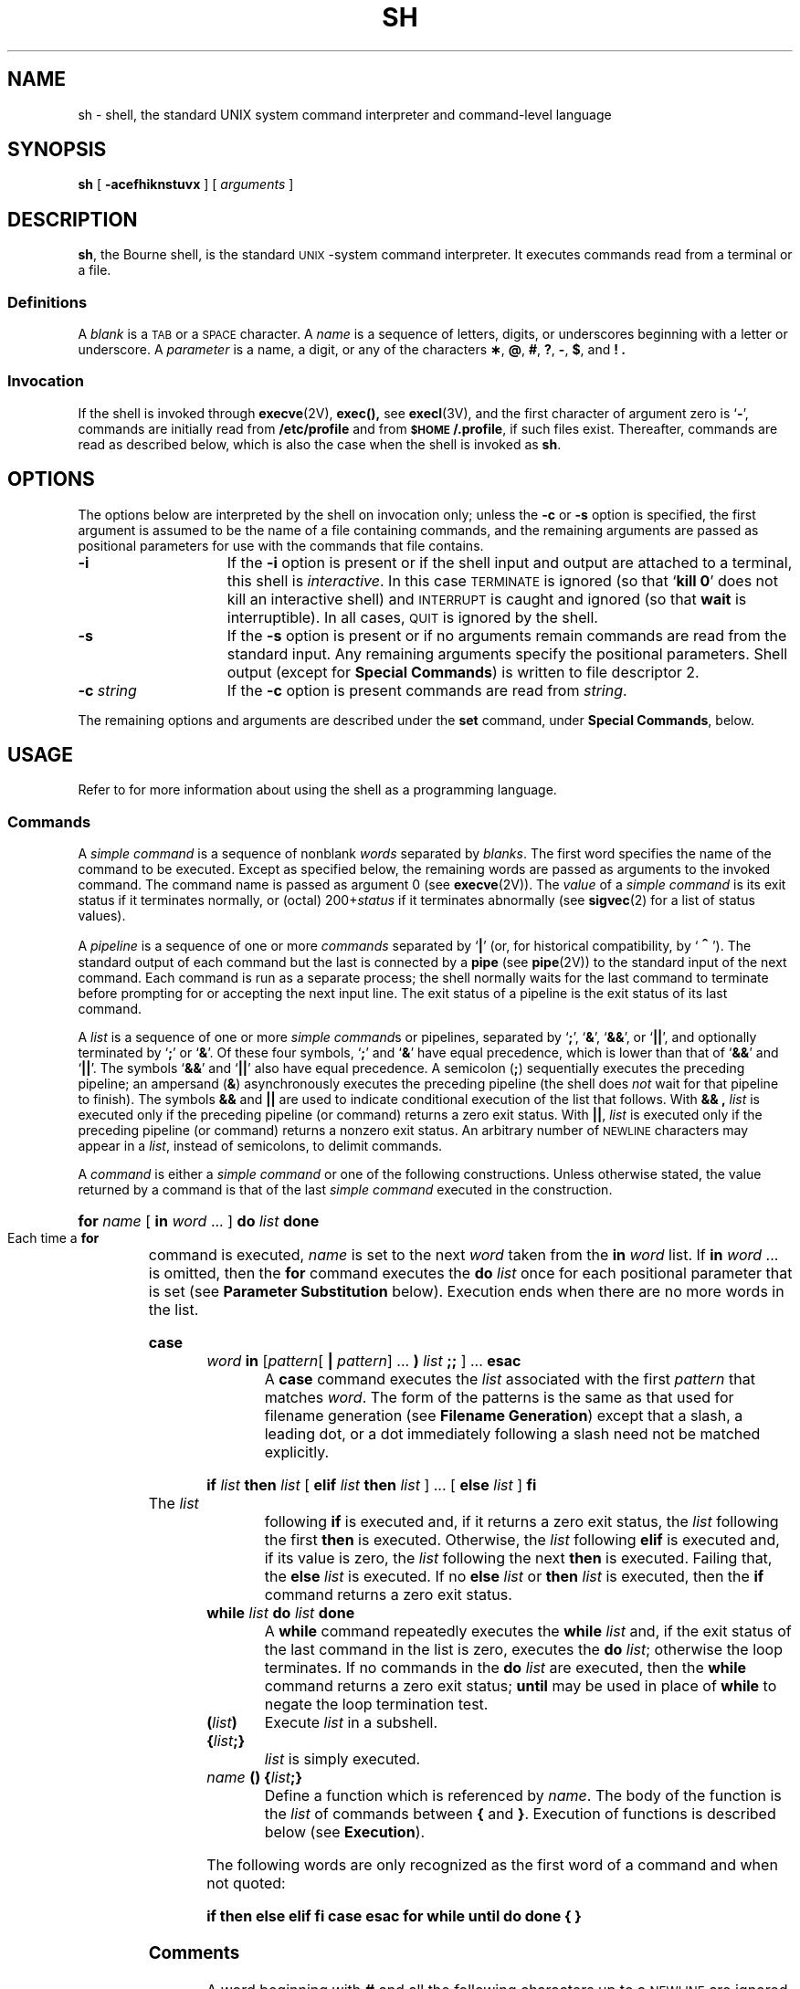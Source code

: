 .\" @(#)sh.1 1.1 92/07/30 SMI; from S5R3
.ds OK [\|
.ds CK \|]
.TH SH 1 "2 October 1989"
.SH NAME
sh \- shell, the standard UNIX system command interpreter and command-level language
.SH SYNOPSIS
.B sh
[
.\".B \-acefhiknrstuvx
.B \-acefhiknstuvx
] [ 
.I arguments
]
.IX  "sh command"  ""  "\fLsh\fP command, Bourne shell"  ""  PAGE START
.IX  "Bourne shell"  ""  "Bourne shell, \fLsh\fP"  ""  PAGE START
.SH DESCRIPTION
.LP
.BR sh ,
the Bourne shell, is the standard 
.SM UNIX\s0-system
command interpreter.  It executes commands read from a terminal or a 
file.
.SS Definitions
A
.I blank
is a 
.SM TAB
or a 
.SM SPACE
character.
A
.I name
is a sequence of letters, digits, or underscores beginning with a letter
or underscore.  A
.I parameter
is a name, a digit, or any of the characters
.BR \(** ,
.BR @ ,
.BR # ,
.BR ? ,
.BR \- ,
.BR $ ,
and
.BR !\ .
.SS Invocation
If the shell is invoked through
.BR execve (2V),
.BR exec(\|),
see
.BR execl (3V),
and the first character of argument zero
is
.RB ` \- ',
commands are initially read from
.B /etc/profile
and from
.BR \s-1$HOME\s0/.profile ,
if such files exist.
Thereafter, commands are read as described below, which
is also the case when the shell is invoked as
.BR sh .
.SH OPTIONS
The options below are interpreted by the shell on invocation only; 
unless the 
.B \-c
or
.B \-s
option is specified, the first argument is assumed to be the
name of a file containing commands, and the remaining
arguments are passed as positional parameters
for use with the commands that file contains.
.TP 15
.B \-i
If the
.B \-i
option is present or
if the shell input and output are attached to a terminal,
this shell is
.IR interactive .
In this case
.SM TERMINATE
is ignored (so that
.RB ` "kill 0" '
does not kill an interactive shell) and
.SM INTERRUPT
is caught and ignored (so that
.B wait
is interruptible).
In all cases,
.SM QUIT
is ignored by the shell.
.TP
.B \-s
If the
.B \-s
option is present or if no arguments remain
commands are read from the standard input.
Any remaining arguments specify the positional parameters.
Shell output (except for 
.BR "Special Commands" )
is written to file descriptor 2.
.TP
.BI \-c " string"
If the
.B \-c
option is present
commands are read from
.IR string .
.LP
The remaining options and arguments are described under the
.B set
command, under
.BR "Special Commands" ,
below.
.SH USAGE
Refer to 
.TX DMBG
for more information about using the shell as a programming
language.
.SS Commands
.LP
A
.I simple command
is a sequence of nonblank
.I words
separated by
.IR blanks .
The first word specifies the name of the command to
be executed.  Except as specified below,
the remaining words are passed as arguments
to the invoked command.
The command name is passed as argument 0 (see
.BR execve (2V)).
The
.I value
of a
.I simple command
is its exit status
if it terminates normally, or (octal)
.RI 200+ status
if it terminates abnormally (see
.BR sigvec (2)
for a list of status values).
.LP
A
.I pipeline
is a sequence of one or more
.I commands
separated by
.RB ` | '
(or, for historical compatibility, by
.RB ` \s+2^\s0 ').
The standard output of each command but the last
is connected by a
.B pipe
(see
.BR pipe (2V))
to the standard input of the next command.
Each command is run as a separate process;
the shell normally waits for the last command to terminate
before prompting for or accepting the next input line.
The exit status of a pipeline is the exit status of its last command.
.br
.ne 11
.LP
A
.I list
is a sequence of one or more
.IR "simple command" s
or pipelines, separated by
.RB ` ; ',
.RB ` & ',
.RB ` && ',
or
.RB ` |\|| ',
and optionally terminated by
.RB ` ; '
or
.RB ` & '.
Of these four symbols,
.RB ` ; '
and
.RB ` & '
have equal precedence, which is lower than that of
.RB ` && '
and
.RB ` |\|| '.
The symbols
.RB ` && '
and
.RB ` |\|| '
also have equal precedence.
A semicolon
.RB ( ; )
sequentially executes the preceding pipeline; an ampersand
.RB ( & )
asynchronously executes the preceding pipeline (the shell does
.I not
wait for that pipeline to finish).  The symbols
.B &&
and
.B |\||
are used to indicate conditional execution of the list that follows.
With
.B && ,
.I list
is executed only if the preceding pipeline (or
command) returns a zero exit status.  With
.BR |\|| ,
.I list
is executed only if the preceding pipeline (or
command) returns a nonzero exit status.  
An arbitrary number of 
.SM NEWLINE
characters may appear in a
.IR list ,
instead of semicolons, to delimit commands.
.LP
.IX  "commands" "Bourne shell"  ""  ""  PAGE MAJOR
A
.I command
is either a
.I simple command
or one of the following 
constructions.  Unless otherwise stated, the value returned by a 
command is that of the last
.I simple command
executed in the construction.
.LP
.HP
.BI for " name \fR\*(OK " in " word \fR.\|.\|. \*(CK "
.BI do " list " done
.br
.IX  "for command"  ""  "\fLfor\fP command"
.IX  "Bourne shell commands"  "for command"  ""  "\fLfor\fP command"
Each time a
.B for
command is executed,
.I name
is set to the next
.I word
taken from the
.B in
.I word
list.
If
.BI in " word"
\&.\|.\|.
is omitted, then the
.B for
command executes the
.B do
.I list
once for each positional parameter
.IX  "do command"  ""  "\fLdo\fP command"
.IX  "Bourne shell commands"  "do command"  ""  "\fLdo\fP command"
.IX  "done command"  ""  "\fLdone\fP command"
.IX  "Bourne shell commands"  "done command"  ""  "\fLdone\fP commmand"
that is set (see
.B "Parameter Substitution"
below).
Execution ends when there are no more words in the list.
.HP
.BI case " word " in 
.RI \*(OK pattern \*(OK 
.B |
.IR pattern "\*(CK .\|.\|. "
.B )
.IB list " ;; "
.RB "\*(CK .\|.\|. " esac
.br
A
.B case
.IX  "case command"  ""  "\fLcase\fP command"
.IX  "Bourne shell commands"  "case command"  ""  "\fLcase\fP command"
command executes the
.I list
associated with the first
.I pattern
that matches
.IR word .
The form of the patterns is the same as that used for
filename generation (see 
.BR "Filename Generation" )
except that a slash, a leading dot, or a dot immediately
following a slash need not be matched explicitly.
.IX  "esac command"  ""  "\fLesac\fP command"
.IX  "Bourne shell commands"  "esac command"  ""  "\fLesac\fP command"
.HP
.BI if " list " then " list \fR\*(OK "
.BI elif " list " then " list \fR\*(CK .\|.\|. \*(OK "
.BI else " list \fR\*(CK " fi
.br
The
.IX  "if command"  ""  "\fLif\fP command"
.IX  "Bourne shell commands"  "if command"  ""  "\fLif\fP command"
.I list
following
.B if
is executed and, if it returns a zero exit status, the
.I list
following the first
.B then
.IX  "then command"  ""  "\fLthen\fP command"
.IX  "Bourne shell commands"  "then command"  ""  "\fLthen\fP command"
is executed.  Otherwise, the
.I list
following 
.B elif
.IX  "elif command"  ""  "\fLelif\fP command"
.IX  "Bourne shell commands"  "elif command"  ""  "\fLelif\fP command"
is executed and, if its value is zero, the
.I list
following the next
.B then
is executed.  Failing that, the
.B else
.IX  "else command"  ""  "\fLelse\fP command"
.IX  "Bourne shell commands"  "else command"  ""  "\fLelse\fP command"
.I list
is executed.  If no
.B else
.I list
or
.B then
.I list
is executed, then the
.B if
command returns a zero exit status.
.IX  "fi command"  ""  "\fLfi\fP command"
.IX  "Bourne shell commands"  "fi command"  ""  "\fLfi\fP command"
.TP
.BI while " list " do " list " done
A
.B while
.IX  "while command"  ""  "\fLwhile\fP command"
.IX  "Bourne shell commands"  "while command"  ""  "\fLwhile\fP command"
command repeatedly executes the
.B while
.I list
and, if the exit status of the last command in the list is zero, executes
the
.B do
.IR list ;
otherwise the loop terminates.  If no commands in the
.B do
.I list
are executed, then the
.B while
command returns a zero exit status;
.B until
.IX  "until command"  ""  "\fLuntil\fP command"
.IX  "Bourne shell commands"  "until command"  ""  "\fLuntil\fP command"
may be used in place of
.B while
to negate the loop termination test.
.ne 4
.TP
.BI ( \|list\| )
Execute
.I list
in a subshell.
.TP
.BI { \|list ;}
.I list
is simply executed.
.TP
.IB name " () {" list ;}
.IX  "functions, Bourne shell"
.IX  "Bourne shell functions"
.IX  "shell functions, Bourne"
Define a function which is referenced by
.IR name .
The body of the function is the
.I list
of commands between
.BR { " and " } "."
Execution of functions is described below (see
.BR Execution ).
.LP
The following words
are only recognized as the first word of a command and when not quoted:
.if t .RS
.LP
.B
.if n if then else elif fi case esac for while until do done { }
.if t if  then  else  elif  f\&i  case  esac  for  while  until  do  done  {  }
.if t .RE
.SS Comments
A word beginning with
.B #
and all the following characters up to a 
.SM NEWLINE
are ignored.
.SS Command Substitution
.LP
The shell reads commands from the string between two grave accents
(\fB``\fP)
and the standard output from these commands may
be used as all or part of a word.  Trailing
.SM NEWLINE
characters from the standard output are removed.
.LP
No interpretation is done on the string before the string is
read, except to remove backslashes
.RB ( \|\e\| )
used to escape other characters.  Backslashes
may be used to escape a grave accent
(\fB`\fP)
or another backslash
.RB ( \|\e\| )
and are removed before the command string is read.
Escaping grave accents allows nested command substitution.
If the command substitution lies within a pair of double
quotes
(\fB" .\|.\|.\|` .\|.\|.\|` .\|.\|. "\fP),
a backslash used to escape a double quote
(\fB\e"\fP)
will be removed; otherwise, it will be left intact.
.br
.ne 7
.LP
If a backslash is used to escape a
.SM NEWLINE
character
(\fB\e\s-1NEWLINE\s0\fP),
both the backslash and the
.SM NEWLINE
are removed
(see
.BR Quoting ,
later).
In addition, backslashes used to escape dollar signs
(\fB\e$\fP)
are removed.
Since no interpretation is done on the command string before
it is read, inserting a backslash to escape a dollar
sign has no effect.
Backslashes that precede characters other than
.BR \e ,
.BR ` ,
\fB"\fP,
.BR \s-1NEWLINE\s0 ,
and
.B $
are left intact when the command string is read.
.SS Parameter Substitution
The character
.B $
is used to introduce substitutable 
.IR parameters .
There are two types of parameters,
positional and keyword.
If
.I parameter
is a digit, it is a positional parameter.
Positional parameters may be assigned values by
.BR set .
Keyword parameters (also known as variables)
may be assigned values by writing:
.RS
.LP
.IB name = value
\*(OK
.IB name = value
\*(CK .\|.\|.
.RE
.LP
Pattern-matching is not performed on
.IR value .
There cannot be a function and a variable with the same
.IR name .
.LP
.PD 0
.TP
.BI ${ \|parameter\| }
The value, if any, of the parameter is substituted.
The braces are required only when
.I parameter
is followed by a letter, digit, or underscore
that is not to be interpreted as part of its name.
If
.I parameter
is
.RB ` \(** '
or
.RB ` @ ',
all the positional
parameters, starting with
.BR $1 ,
are substituted
(separated by
.SM SPACE
characters).
Parameter
.B $0
is set from argument zero when the shell
is invoked.
.LP
If the colon
.RB ( : )
is omitted from the following expressions, the
shell only checks whether 
.I parameter
is set or not.
.TP
.BI ${ parameter :\- word }
If
.I parameter
is set and is nonnull, substitute its value;
otherwise substitute
.IR word .
.TP
.BI ${ parameter := word }
If
.I parameter
is not set or is null
set it to
.IR word ;
the value of the parameter is substituted.
Positional parameters may not be assigned to
in this way.
.TP
.BI ${ parameter :? word }
If
.I parameter
is set and is nonnull, substitute its value;
otherwise, print
.I word
and exit from the shell.
If
.I word
is omitted, the message
.RB ` "parameter null or not set" '
is printed.
.TP
.BI ${ parameter :+ word }
If
.I parameter
is set and is nonnull, substitute
.IR word ;
otherwise substitute nothing.
.PD
.LP
In the above,
.I word
is not evaluated unless it is
to be used as the substituted string,
so that, in the following example,
.B pwd
is executed only if
.B d
is not set or is null:
.RS
.LP
.BI "echo \|${" d ":\-`pwd`}"
.RE
.LP
The following parameters
are automatically set by the shell:
.RS
.TP
.B #
The number of positional parameters in decimal.
.PD 0
.TP
.B \-
Flags supplied to the shell on invocation or by
the
.B set
command.
.TP
.B ?
The decimal value returned by the last synchronously executed command.
.TP
.B $
The process number of this shell.
.TP
.B !
The process number of the last background command invoked.
.PD
.RE
.IX  "Bourne shell variables" "" "" "" PAGE START
.IX  "shell variables, in Bourne shell"  ""  ""  ""  PAGE START
.IX  variables "in Bourne shell"  ""  ""  ""  PAGE START
.LP
The following parameters
are used by the shell:
.RS
.TP 15
.SB HOME
.IX  "HOME variable"  ""  "\fLHOME\fP variable \(em \fLsh\fP"
.IX  "Bourne shell variables"  "HOME variable"  ""  "\fLHOME\fP variable"
The default argument (home directory) for the
.B cd
command.
.TP
.SB PATH
.IX  "PATH variable"  ""  "\fLPATH\fP variable \(em \fLsh\fP"
.IX  "Bourne shell variables"  "PATH variable"  ""  "\fLPATH\fP variable"
The search path for commands (see
.B Execution
below).
.\"The user may not change
.\".B \s-1PATH\s0
.\"if executing under
.\".IR rsh .
.TP
.SB CDPATH
.IX  "CDPATH variable"  ""  "\fLCDPATH\fP variable \(em \fLsh\fP"
.IX  "Bourne shell variables"  "CDPATH variable"  ""  "\fLCDPATH\fP variable"
The search path for the
.B cd
command.
.TP
.SB MAIL
.IX  "MAIL variable"  ""  "\fLMAIL\fP variable \(em \fLsh\fP"
.IX  "Bourne shell variables"  "MAIL variable"  ""  "\fLMAIL\fP variable"
If this parameter is set to the name of a mail file
.I and
the 
.SB MAILPATH
parameter is not set, the shell informs the user of the arrival of mail 
in the specified file.
.br
.ne 12
.TP
.SB MAILCHECK
.IX  "MAILCHECK variable"  ""  "\fLMAILCHECK\fP variable \(em \fLsh\fP"
.IX  "Bourne shell variables"  "MAILCHECK variable"  ""  "\fLMAILCHECK\fP variable"
This parameter specifies how often 
(in seconds) the shell
will check for the arrival of mail in the files specified by the
.SB MAILPATH
or
.SB MAIL
parameters.
The default value is 600 seconds (10 minutes).
If set to 0, the shell will check before each primary prompt.
.TP
.SB MAILPATH
.IX  "MAILPATH variable"  ""  "\fLMAILPATH\fP variable \(em \fLsh\fP"
.IX  "Bourne shell variables"  "MAILPATH variable"  ""  "\fLMAILPATH\fP variable"
A colon 
.RB ( : )
separated list of filenames.
If this parameter is set, the shell informs the user of the arrival of mail
in any of the specified files. 
Each filename can be followed by 
.B %
and a message that will be printed when the 
modification time changes.
The default message is
.RB ` "you have mail" '.
.TP
.B \s-1PS\s01
.IX  "PS1 variable"  ""  "\fLPS1\fP variable \(em \fLsh\fP"
.IX  "Bourne shell variables"  "PS1 variable"  ""  "\fLPS1\fP variable"
Primary prompt string, by default
.RB ` "$ \|" '.
.TP
.SB PS2
.IX  "PS2 variable"  ""  "\fLPS2\fP variable \(em \fLsh\fP"
.IX  "Bourne shell variables"  "PS2 variable"  ""  "\fLPS2\fP variable"
Secondary prompt string, by default
.RB ` "> \|" '.
.TP
.SB IFS
.IX  "IFS variable"  ""  "\fLIFS\fP variable \(em \fLsh\fP"
.IX  "Bourne shell variables"  "IFS variable"  ""  "\fLIFS\fP variable"
Internal field separators, normally
.SM SPACE\s0,
.SM TAB\s0,
and
.SM NEWLINE\s0.
.TP
.SB SHELL
.IX  "SHELL variable"  ""  "\fLSHELL\fP variable \(em \fLsh\fP"
.IX  "Bourne shell variables"  "SHELL variable"  ""  "\fLSHELL\fP variable"
When the shell is invoked, it scans the environment (see
.B Environment
below) for this name.
.RE
.LP
The shell gives default values to
.BR \s-1PATH\s0 ,
.BR \s-1PS\s01 ,
.BR \s-1PS\s02 ,
.SB MAILCHECK
and
.BR \s-1IFS\s0 .
.SB HOME
and
.SB MAIL
are set by
.BR login (1).
.IX  "Bourne shell variables" "" "" "" PAGE END
.IX  "shell variables, in Bourne shell"  ""  ""  ""  PAGE END
.IX  variables "in Bourne shell"  ""  ""  ""  PAGE END
.SS Blank Interpretation
.LP
After parameter and command substitution,
the results of substitution are scanned for internal field separator
characters (those found in
.BR \s-1IFS\s0 )
and split into distinct arguments where such characters are found.
Explicit null arguments (\fB""\fP or \fB''\fP) are retained.
Implicit null arguments
(those resulting from
.I parameters
that have no values) are removed.
.SS Input/Output
.LP
A command's input and output
may be redirected using a special notation interpreted by the shell.
The following may appear anywhere in a
.I simple command
or may precede or follow a
.I command
and are
.I not
passed on to the invoked command.
Note: parameter and command substitution occurs before
.I word
or
.I digit
is used.
.LP
.TP 14
.BI < word
Use file
.I word
as standard input (file descriptor 0).
.TP
.BI > word
Use file
.I word
as standard output (file descriptor 1).
If the file does not exist it is created;
otherwise, it is truncated to zero length.
.TP
.BI >\|> word
Use file
.I word
as standard output.
If the file exists output is appended to it (by first seeking to the
.SM EOF\s0);
otherwise, the file is created.
.TP
\fB<\|<\fP\*(OK\fB\-\fP\*(CK\fIword\fP
After parameter and command substitution is done on
.IR word ,
the shell input is read up to the first line that literally matches the resulting
.IR word ,
or to an
.SM EOF\s0.
If, however,
.RB ` \- '
is appended to:
.RS
.RS
.TP 4
\(bu
leading
.SM TAB
characters are stripped from
.I word
before the shell input is read
(but after parameter and command substitution is done on
.IR word ),
.br
.ne 3
.TP
\(bu
leading
.SM TAB
characters are stripped from
the shell input as it is read and before each line is compared with
.IR word ,
and
.TP
\(bu
shell input is read up to the first line that literally matches the resulting
.IR word ,
or to an
.SM EOF\s0.
.RE
.RE
.IP
If any character of
.I word
is quoted,
(see 
.BR Quoting ,
later),
no additional processing is done to the shell input.
If no characters of
.I word
are quoted:
.RS
.RS
.TP 4
\(bu
parameter and command substitution occurs,
.TP
\(bu
(escaped)
.BR \e \s-1NEWLINE\s0
is ignored, and
.TP
\(bu
.RB ` \e '
must be used to quote the characters
.RB ` \e ',
.RB ` $ ',
and
.RB ` ` '.
.RE
.RE
.LP
The resulting document becomes
the standard input.
.br
.ne 15
.TP
.BI <& digit
Use the file associated with file descriptor
.I digit
as standard input.
Similarly for the standard output using 
.BI >& digit\fR.
.TP
.B <&\-
The standard input is closed.
Similarly for the standard output using
.RB ` >&\- '.
.LP
If any of the above is preceded by a digit, the
file descriptor which will be associated with the file
is that specified
by the digit (instead of the default 0 or 1).
For example:
.RS
.LP
\&.\|.\|. \|2>&1
.RE
.LP
associates file descriptor 2 with the file currently associated with 
file descriptor 1.
.LP
The order in which redirections are specified is significant.
The shell evaluates redirections left-to-right.
For example:
.RS
.LP
\&.\|.\|. \|1>\fIxxx\fP 2>&1
.RE
.LP
first associates file descriptor 1 with file 
.IR xxx .
It associates file descriptor 2 with the file associated with file
descriptor 1 (namely, file
.IR xxx ).
If the order of redirections were reversed, file descriptor 2 would be associated 
with the terminal (assuming file descriptor 1 had been) and file descriptor 
1 would be associated with file 
.IR xxx .
.LP
Using the terminology introduced on the first page, under
.BR Commands ,
if a
.I command
is composed of several
.IR "simple commands" ,
redirection will be evaluated for the entire
.I command
before it is evaluated for each
.IR "simple command" .
That is, the shell evaluates redirection
for the entire
.IR list ,
then each
.I pipeline
within the
.IR list ,
then each
.I command
within each
.IR pipeline ,
then each
.I list
within each
.IR command .
.LP
If a command is followed by
.B &
the default standard input
for the command
is the empty file
.BR /dev/null .
Otherwise, the environment for the execution of a command contains the
file descriptors of the invoking shell as modified by
input/output specifications.
.SS Filename Generation
.LP
Before a command is executed,
each command
.I word
is scanned for the characters
.RB ` \(** ',
.RB ` ? ',
and
.RB ` \*(OK '.
If one of these characters appears
the word is regarded as a
.IR pattern .
The word is replaced with alphabetically sorted filenames that match the pattern.
If no filename is found that matches the pattern,
the word is left unchanged.
The character
.RB ` . '
at the start of a filename
or immediately following a
.RB ` / ',
as well as the character
.RB ` / '
itself,
must be matched explicitly.
.LP
.PD 0
.RS
.TP
.B \(**
Matches any string, including the null string.
.TP
.B ?
Matches any single character.
.br
.ne 4
.TP
.BR \*(OK .\|.\|. \*(CK
Matches any one of the enclosed characters.
A pair of characters separated by
.RB ` \- '
matches any
character lexically between the pair, inclusive.
If the first character following the opening 
.B \*(OK
is a
.B !
any character not enclosed is matched.
.PD
.RE
.SS Quoting
The following characters have a special meaning to the shell
and cause termination of a word unless quoted:
.RS
.LP
.B ";  &  (  )  |  ^  <  >  "
.SM NEWLINE\S*\ \ 
.SM SPACE\S*\ \ 
.SM TAB\S*\ \ 
.RE
.LP
A character may be
.I quoted
(made to stand for itself)
by preceding
it with a
backslash (\fB\e\fP) or inserting it between a pair of quote marks
(\fB''\fP or \fB""\fP).
During processing,
the shell may quote certain characters to prevent them from taking on
a special meaning.
Backslashes used to quote a single character are removed from the word before
the command is executed.
The pair
.BR \e \s-1NEWLINE\s0
is removed from a word before command and parameter substitution.
.br
.ne 20
.LP
All characters enclosed between a pair of single quote marks (\fB''\fP),
except a single quote,
are quoted by the shell.
Backslash has no special meaning inside a pair of single quotes.
A single quote may be quoted inside a pair of double quote marks
(for example, \fB"'"\fP).
.LP
Inside a pair of double quote marks
(\fB""\fP),
parameter and command substitution occurs and
the shell quotes the results to avoid blank interpretation and file name
generation.
If
.B $\(**
is within a pair of double quotes,
the positional parameters are substituted and quoted,
separated by quoted spaces
(\fB"$1 \|$2\fP \|.\|.\|.\fB"\fP);
however,
if
.B $@
is within a pair of double quotes,
the positional parameters are substituted and quoted,
separated by unquoted spaces
.B
\fR(\fB"$1"\|
.B
"$2"\|
\&.\|.\|.\| ).
.B \e
quotes the characters
.BR \e ,
.BR ` ,
\fB"\fP,
and
.BR $ .
The pair 
.BR \e \s-1NEWLINE\s0
is removed before parameter and command substitution.
If a backslash precedes characters other than
.BR \e ,
.BR ` ,
\fB"\fP,
.BR $ ,
and
.SM NEWLINE\s0,
then the backslash itself is quoted by the shell.
.SS Prompting
When used interactively,
the shell prompts with the value of
.B \s-1PS\s01
before reading a command.
If at any time a 
.SM RETURN
is typed and further input is needed
to complete a command, the secondary prompt
(the value of
.BR \s-1PS\s02)
is issued.
.SS Environment
The
.I environment
(see
.BR environ (5V))
is a list of name-value pairs that is passed to
an executed program in the same way as a normal argument list.
The shell interacts with the environment in several ways.
On invocation, the shell scans the environment
and creates a parameter for each name found,
giving it the corresponding value.
If the user modifies the value of any of these parameters
or creates new parameters,
none of these affects the environment
unless the
.B export
command is used to bind the shell's
parameter to the environment (see also 
.RB ` "set \-a" ').
A parameter may be removed from the environment
with the 
.B unset
command.
The environment seen by any executed command is thus composed
of any unmodified name-value pairs originally inherited by the shell,
minus any pairs removed by
.BR unset ,
plus any modifications or additions,
all of which must be noted in
.B export
commands.
.LP
The environment for any
.I simple command
may be augmented by prefixing it with one or more assignments to
parameters.
Thus:
.IP
.BI \s-1TERM\s0=450 \|cmd
.LP
and
.IP
.BI "(export \|\s-1TERM\s0; \|\s-1TERM\s0=450;" \|cmd )
.LP
are equivalent (as far as the execution of
.I cmd
is concerned).
.LP
If the
.B \-k
option is set,
.I all
keyword arguments are placed in the environment,
even if they occur after the command name.
The following
first prints
.B "a=b c"
and
.BR c :
.LP
.RS
.nf
.ft B
echo \|a=b \|c
set \|\-k
echo \|a=b \|c
.ft R
.fi
.RE
.SS Signals
The
.SM INTERRUPT
and
.SM QUIT
signals for an invoked
command are ignored if the command is followed by
.BR & ;
otherwise signals have the values
inherited by the shell from its parent
(but see also
the
.B trap
command below).
.SM INTERRUPT
is handled asynchronously.
.br
.ne 18
.SS Execution
Each time a command is executed, the above substitutions are
carried out.
If the command name matches one of the 
.B "Special Commands"
listed below, it is executed in the shell process.
If the command name does not match a
.BR "Special Command" ,
but matches the name of a defined function, the function is executed 
in the shell process
(note how this differs from the execution of shell procedures).
The positional parameters
.BR $1 ,
.BR $2 ,
\&.\|.\|.\|.
are set to the arguments of the function.
If the command name matches neither a
.B "Special Command"
nor the name of a defined function,
a new process is created and an attempt is made to
execute the command using
.BR execve (2V).
.LP
The shell parameter
.SB PATH
defines the search path for
the directory containing the command.
Alternative directory names are separated by
a colon
.RB ( : ).
The default path is
.B :/usr/ucb:/bin:/usr/bin
(specifying
.BR /usr/ucb ,
.BR /bin ,
and
.BR /usr/bin ,
in addition to the current directory).
Directories are searched in order.  The
current directory is specified by a null path name,
which can appear immediately after the equal sign
.RB ( \s-1PATH\s0=: \|.\|.\|.\|),
between the colon delimiters 
.RB (\|.\|.\|. \|:\|:\| \|.\|.\|.\|)
anywhere else in the path list,
or at the end of the path list
.RB (\|.\|.\|. \|:).
If the command name contains a
.B /
the search path is not used.
Otherwise, each directory in the path is searched for an executable 
file.  If the file has execute permission but is not an
binary executable (see
.BR a.out (5)
for details) or an executable script (with a first line beginning
with
.BR #! )
it is assumed to be a file containing shell commands,
and a subshell is spawned to read it.
A parenthesized command is also executed in
a subshell.
.LP
The location in the search path where a command was found is remembered by the
shell
(to help avoid unnecessary
.BR exec s
later).
If the command was found in a relative directory, its location must be 
re-determined whenever the current directory changes.
The shell forgets all remembered locations whenever the
.SB PATH
variable is changed or the
.RB ` "hash \-r" '
command is executed (see below).
.SS Special Commands
.IX  "Bourne shell commands"  "" "" "" PAGE MAJOR
.IX  "commands" "Bourne shell"  ""  ""  ""  PAGE START
.LP
Input/output redirection is now permitted for these commands.
File descriptor 1 is the default output location.
.LP
.TP 15
.B :
.IX  ": command" "" "\fL:\fR null command"
.IX  "Bourne shell commands"  ": command"  ""  "\fL:\fP command"
No effect; the command does nothing.  A zero exit code is returned.
.TP
.BI ".\| " filename
.IX  ". command" "" "\fL.\fP (dot) command"
.IX  "Bourne shell commands"  ". command"  ""  "\fL.\fP command"
Read and execute commands from
.I filename
and return.  The search path specified by
.SB PATH
is used to find the directory containing
.IR filename .
.TP
.BR break " \*(OK \fIn\fP \*(CK"
Exit from the enclosing
.B for
or
.IX  "break command"  ""  "\fLbreak\fP command"
.IX  "Bourne shell commands"  "break command"  ""  "\fLbreak\fP command"
.B while
loop, if any.  If
.I n
is specified break
.I n
levels.
.br
.ne 5
.TP
.BR continue " \*(OK \fIn\fP \*(CK"
.IX  "continue command"  ""  "\fLcontinue\fP command"
.IX  "Bourne shell commands"  "continue command"  ""  "\fLcontinue\fP command"
Resume the next iteration of the enclosing
.B for
or
.B while
loop.
If
.I n
is specified resume at the
.IR n 'th
enclosing loop.
.TP
.BR cd "[ \fIarg\fP ]"
.IX   "cd command" "" "\fLcd\fP command"
.IX  "Bourne shell commands"  "cd command"  ""  "\fLcd\fP command"
Change the current directory to
.IR argument .
The shell
parameter
.SB HOME
is the default
.IR argument .
The shell parameter
.SB CDPATH
defines the search path for
the directory containing 
.IR argument .
Alternative directory names are separated by
a colon
.RB ( : ).
The default path is
.SM NULL
(specifying the current directory).
Note: the current directory is specified by a null path name,
which can appear immediately after the equal sign
or between the colon delimiters anywhere else in the path list.
If 
.I argument
begins with a
.B /
the search path is not used.
Otherwise, each directory in the path is
searched for
.IR argument .
.\"The
.\".B cd
.\"command may not be executed by
.\".BR rsh .
.br
.ne 3
.TP
.BR echo " \*(OK \fIargument\fP .\|.\|. \*(CK"
.IX  "echo command"  ""  "\fLecho\fP command"
.IX  "Bourne shell commands"  "echo command"  ""  "\fLecho\fP command"
Echo arguments. See
.BR echo (1V) 
for usage and description.
.br
.ne 3
.TP
.BR eval " \*(OK \fIargument\fP .\|.\|. \*(CK"
.IX  "eval command" "" "\fLeval\fP command"
.IX  "Bourne shell commands"  "eval command"  ""  "\fLeval\fP command"
The arguments are read as input to the shell
and the resulting command(s) executed.
.TP
.BR exec " \*(OK \fIargument\fP .\|.\|. \*(CK"
.IX  "exec command" "" "\fLexec\fP command"
.IX  "Bourne shell commands"  "exec command"  ""  "\fLexec\fP command"
The command specified by
the arguments is executed in place of this shell
without creating a new process.
Input/output arguments may appear and, if no other
arguments are given, modify the shell's
input/output.
.br
.ne 18
.TP
.BR exit " \*(OK \fIn\fP \*(CK"
.IX  "exit command"  ""  "\fLexit\fP command"
.IX  "Bourne shell commands"  "exit command"  ""  "\fLexit\fP command"
Exit a shell with the exit status specified by
.IR n .
If
.I n
is omitted the exit status is that of the last command executed
(an
.SM EOF
will also cause the shell to exit.)
.TP
.BR export " \*(OK \fIname\fP .\|.\|. \*(CK"
.IX  "export command"  ""  "\fLexport\fP command"
.IX  "Bourne shell commands"  "export command"  ""  "\fLexport\fP command"
The given
.IR name s
are marked
for automatic export to the
.I environment
of subsequently-executed commands.
If no arguments are given,
variable names that have been marked for export during the current shell's execution
are listed.
(Variable names exported from a parent shell are listed only if they
have been exported again during the current shell's execution.)
Function names are
.I not
exported.
.TP
.B getopts
Use in shell scripts to
parse positional parameters and check for legal options.
See
.BR getopts (1)
for usage and description.
.TP
.BR hash " \*(OK " \-r " \*(CK \*(OK \fIname\fP .\|.\|. \*(CK"
.IX  "hash command"  ""  "\fLhash\fP command"
.IX  "Bourne shell commands"  "hash command"  ""  "\fLhash\fP command"
For each 
.IR name ,
the location in the search path of the command specified by 
.I name
is determined and remembered by the shell.
The 
.B \-r
option causes the shell to forget all remembered locations.
If no arguments are given, information about remembered commands is
presented.
.I hits
is the number of times a command has been invoked by the shell process.
.I cost
is a measure of the work required to locate a
command in the search path.
If a command is found in a \*(lqrelative\*(rq directory in the search path,
after changing to that directory,
the stored location
of that command is recalculated.
Commands for which this will be done are indicated by an asterisk (\fB\(**\fR)
adjacent to the
.I hits
information.
.I cost
will be incremented when the recalculation is done.
.TP
.BR login " \*(OK \fIargument\fP .\|.\|. \*(CK"
.IX  "login command"  ""  "\fLlogin\fP command"
.IX  "Bourne shell commands"  "login command"  ""  "\fLlogin\fP command"
Equivalent to
.RB ` "exec login \fIargument\fP" .\|.\|.\|.'
See
.BR login (1)
for usage and description.
.TP
.BR newgrp " \*(OK \fIargument\fP .\|.\|. \*(CK"
.IX  "newgrp command"  ""  "\fLnewgrp\fP command"
.IX  "Bourne shell commands"  "newgrp command"  ""  "\fLnewgrp\fP command"
Equivalent to
.RB ` "exec newgrp \fIargument\fP" .\|.\|.\|.'
See
.BR newgrp (1)
for usage and description.
.TP
.B pwd
.IX  "pwd command"  ""  "\fLpwd\fP command"
.IX  "Bourne shell commands"  "pwd command"  ""  "\fLpwd\fP command"
Print the current working directory.
See
.BR pwd (1)
for usage and description.
.TP
.BR read " \*(OK \fIname\fP .\|.\|. \*(CK"
.IX  "read command"  ""  "\fLread\fP command"
.IX  "Bourne shell commands"  "read command"  ""  "\fLread\fP command"
One line is read from the standard input and,
using the internal field separator,
.SB IFS
(normally a
.SM SPACE
or
.SM TAB
character),
to delimit word boundaries, the first
word is assigned to the first
.IR name ,
the second word
to the second
.IR name ,
etc., with leftover words assigned to the last
.IR name .
Lines can be continued using
.BR \e \s-1NEWLINE\s0.
Characters other than
.SM NEWLINE
can be quoted by preceding them with a backslash.
These backslashes are removed before words are assigned to
.IR names ,
and no interpretation is done on the character that follows the backslash.
The return code is
.B 0
unless an
.SM EOF
is encountered.
.br
.ne 5
.TP
.BR readonly " \*(OK \fIname\fP .\|.\|. \*(CK"
.IX  "readonly command"  ""  "\fLreadonly\fP command"
.IX  "Bourne shell commands"  "readonly command"  ""  "\fLreadonly\fP command"
The given
.IR name s
are marked
.I readonly
and the values of the these
.IR name s
may not be changed by subsequent assignment.
If no arguments are given, a list of all
.I readonly
names is printed.
.br
.ne 4
.TP
.BR return " \*(OK \fIn\fP \*(CK"
.IX  "return command"  ""  "\fLreturn\fP command"
.IX  "Bourne shell commands"  "return command"  ""  "\fLreturn\fP command"
Exit a function with the return value specified by
.IR n .
If
.I n 
is omitted, the return status is that of the last command executed.
.br
.ne 26
.TP
.BR set " \*(OK " \-aefhkntuvx\- " \*(OK \fIargument\fP .\|.\|. \*(CK \*(CK"
.IX  "set command"  ""  "\fLset\fP command"  ""
.IX  "Bourne shell commands"  "set command"  ""  "\fLset\fP command"
.RS
.TP
.B \-a
Mark variables which are modified or created for export.
.TP
.B \-e
Exit immediately if a command
exits with a nonzero exit status.
.TP
.B \-f
Disable filename generation.
.TP
.B \-h
Locate and remember function commands as functions are defined 
(function commands are normally located when the function is executed).
.TP
.B \-k
All keyword arguments are placed in the environment for a command,
not just those that precede the command name.
.TP
.B \-n
Read commands but do not execute them.
.TP
.B \-t
Exit after reading and executing one command.
.TP
.B \-u
Treat unset variables as an error when substituting.
.TP
.B \-v
Print shell input lines as they are read.
.TP
.B \-x
Print commands and their arguments as they are executed.
.TP
.B \(em
Do not change any of the options; useful in setting
.B $1
to
.RB ` \- '.
.LP
Using
.RB ` \+ '
rather than
.RB ` \- '
turns off these options.
These options can also be used upon invocation of the shell.
The current set of options may be found in
.RB ` $\- '.
The remaining arguments are positional
parameters and are assigned, in order, to
.BR $1 ,
.BR $2 ,
and so on.  If no arguments are given, the values
of all names are printed.
.RE
.
.TP
.BR shift " \*(OK \fIn\fP \*(CK"
.IX  "shift command"  ""  "\fLshift\fP command"
.IX  "Bourne shell commands"  "shift command"  ""  "\fLshift\fP command"
The positional parameters are shifted to the left, from position
.IR n +1
to position 1, and so on.  Previous values for 
.B $1
through
.BI $ n
are discarded.
If
.I n
is not given, it is assumed to be 1.
.TP
.B test
.IX  "test command"  ""  "\fLtest\fP command"
.IX  "Bourne shell commands"  "test command"  ""  "\fLtest\fP command"
Evaluate conditional expressions. See
.BR test (1V)
for usage and description.
.TP
.B times
.IX  "times command"  ""  "\fLtimes\fP command"
.IX  "Bourne shell commands"  "times command"  ""  "\fLtimes\fP command"
Print the accumulated user and system times for processes
run from the shell.
.br
.ne 9
.TP
.BR trap " \*(OK \fIarg\fP \*(CK \*(OK \fIn\fP \*(CK .\|.\|."
.IX  "trap command"  ""  "\fLtrap\fP command"
.IX  "Bourne shell commands"  "trap command"  ""  "\fLtrap\fP command"
The command
.I arg
is to be read and executed when the shell
receives signal(s)
.IR n .
(Note:
.I arg
is scanned once when
the trap is set and once when the trap
is taken.)
Trap commands are executed in order of signal number.
Any attempt to set a trap on a signal that
was ignored on entry to the current shell
is ineffective.
If
.I arg
is absent all trap(s)
.I n
are reset to their original values.
If
.I arg
is the null
string this signal is ignored by the shell and by the commands
it invokes.
If
.I n
is 0 the command
.I arg
is executed
on exit from the shell.
The
.B trap
command
with no arguments prints a list
of commands associated with each signal number.
.TP
.BR type " \*(OK \fIname\fP .\|.\|. \*(CK"
.IX  "type command"  ""  "\fLtype\fP command"
.IX  "Bourne shell commands"  "type command"  ""  "\fLtype\fP command"
For each
.IR name ,
indicate how it would be interpreted if used as a command name.
.br
.ne 9
.TP
.BR umask " \*(OK \fIooo\fP \*(CK"	
.IX  "umask command"  ""  "\fLumask\fP command"
.IX  "Bourne shell commands"  "umask command"  ""  "\fLumask\fP command"
The user file-creation mode mask is set to
.I ooo
(see
.BR csh (1)).
The three octal digits refer to read/write/execute permissions for
.IR owner ,
.IR group ,
and
.IR others ,
respectively.
The value of each specified digit is subtracted from the corresponding
\*(lqdigit\*(rq specified by the system for the creation of a file.  For example,
.B "umask 022"
removes
.I group
and
.I others
write permission (files normally created with mode
.B 777
become mode
.BR 755 ;
files created with mode
.B 666
become mode
.BR 644 ).
The current value of the mask is printed if
.I ooo
is omitted.
.br
.ne 13
.TP
.BR unset " \*(OK \fIname\fP .\|.\|. \*(CK"
.IX  "unset command"  ""  "\fLunset\fP command"
.IX  "Bourne shell commands"  "unset command"  ""  "\fLunset\fP command"
For each 
.IR name , 
remove the corresponding variable or function.
The variables 
.BR \s-1PATH\s0 ,
.BR \s-1PS\s01,
.BR \s-1PS\s02,
.BR \s-1MAILCHECK\s0
and
.BR \s-1IFS\s0
cannot be unset.
.TP
.BR wait " \*(OK \fIn\fP \*(CK"
.IX  "wait command"  ""  "\fLwait\fP command"
.IX  "Bourne shell commands"  "wait command"  ""  "\fLwait\fP command"
Wait for the background process whose process
.SM ID
is
.I n
and report its termination status.
If
.I n
is omitted,
all the shell's currently active background processes are waited for
and the return code will be zero.
.PD
.SH EXIT STATUS
.LP
Errors detected by the shell, such as syntax errors,
return a nonzero exit status.
If the shell is being used noninteractively
execution of the shell file is abandoned.
Otherwise, the shell returns the exit status of
the last command executed (see also the
.B exit
command above).
.SH ENVIRONMENT
.LP
The environment variables
.BR \s-1LC_CTYPE\s0 ,
.BR \s-1LANG\s0 ,
and
.B \s-1LC\s0_default
control the character classification
throughout
all command line parsing.
These variables are checked in the
following order:
.BR \s-1LC_CTYPE\s0 ,
.BR \s-1LANG\s0 ,
and
.BR \s-1LC\s0_default.
When a valid value is found,
remaining environment variables for character classification
are ignored.
For example, a new setting for
.B \s-1LANG\s0
does not override the current valid character
classification rules of
.BR \s-1LC_CTYPE\s0 .
When none of the values is valid,
the shell character
classification defaults to the 
.SM POSIX.1 \*(lqC\*(rq
locale.
.SH FILES
.PD 0
.TP 20
.B /etc/profile
.TP
.B \s-1$HOME\s0/\fB.\fPprofile
.TP
.B /tmp/sh\(**
.TP
.B /dev/null
.TP
.B /usr/lib/rsh
.PD
.SH SEE ALSO
.BR cd (1),
.BR csh (1),
.BR echo (1V),
.BR env (1),
.BR getopts (1),
.BR login (1),
.BR newgrp (1),
.BR pwd (1),
.BR test (1V),
.BR wait (1),
.BR dup (2V),
.BR execve (2V),
.BR fork (2V),
.BR pipe (2V),
.BR sigvec (2),
.BR wait (2V),
.BR execl (3V),
.BR a.out (5),
.BR environ (5V),
.BR locale (5)
.LP
.TX DMBG
.SH WARNINGS
.LP
Words used for filenames in input/output redirection
are not interpreted for filename generation
(see
.BR "File Name Generation" ,
above).
For example,
.RB ` "cat file1 > a\(**" '
will create a file named
.RB ` a\(** '.
.LP
Because commands in pipelines are run as separate processes,
variables set in a pipeline have no effect on the parent shell.
.LP
If you get the error message
.RB ` "cannot fork, too many processes" ',
try using the
.BR wait (1)
command to clean up your background processes.
If this does not help,
the system process table is probably full or you have too many active
foreground processes.
There is a limit to the number of process
.SM ID\s0s
associated with your login,
and to the number the system can keep track of.
.br
.ne 15
.SH BUGS
.LP
If a command is executed, and a command with the same name is installed
in a directory in the search path before the directory where the
original command was found, the shell will continue to
.B exec
the original command.  Use the
.B hash
command to correct this situation.
.LP
If you move the current directory or one above it,
.B pwd
may not give the correct response.  Use the
.B cd
command with a full path name to correct this situation.
.LP
Not all the processes of a 3- or more-stage
pipeline are children of the shell, and
thus cannot be waited for.
.LP
For
.B wait
.IR n ,
if
.I n
is not an active process
.SM ID\s0,
all the shell's currently active background processes are waited for
and the return code will be zero.
.IX  "sh command"  ""  "\fLsh\fP command, Bourne shell"  ""  PAGE END
.IX  "commands" "Bourne shell"  ""  ""  ""  PAGE END
.IX  "Bourne shell"  ""  "Bourne shell, \fLsh\fP"  ""  PAGE END
